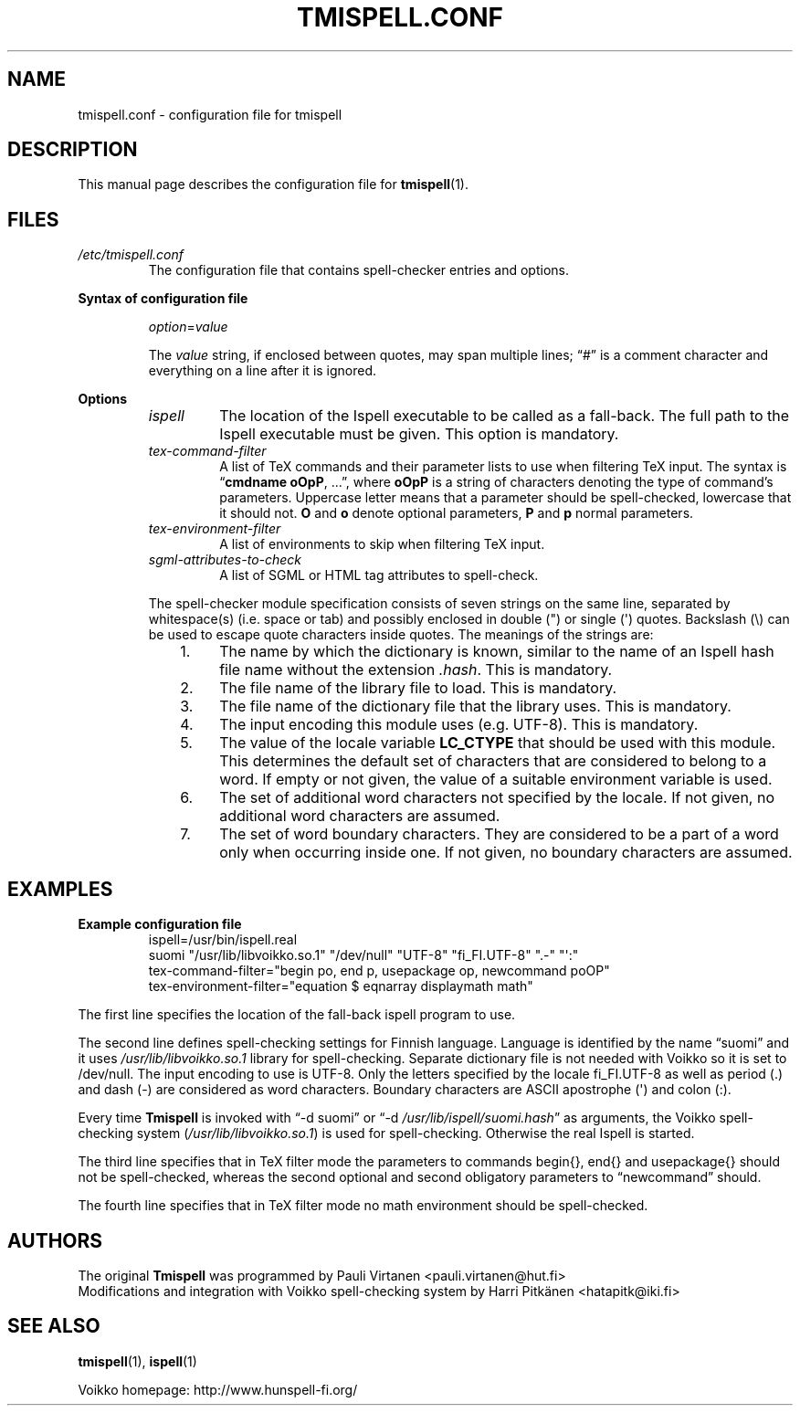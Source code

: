 .TH "TMISPELL.CONF" "5" "2006-07-30"
.SH NAME
tmispell.conf \- configuration file for tmispell
.SH DESCRIPTION
This manual page describes the configuration file for
.BR tmispell (1).
.SH FILES
.TP
.I /etc/tmispell.conf
The configuration file that contains spell-checker entries and options.
.PP
.B "Syntax of configuration file"
.RS
.PP
.IR option = value
.PP
The
.I value
string, if enclosed between quotes, may span multiple lines; \(lq#\(rq
is a comment character and everything on a line after it is ignored.
.RE
.PP
.B Options
.RS
.TP
.I ispell
The location of the Ispell executable to be called as a fall-back. The
full path to the Ispell executable must be given. This option is
mandatory.
.TP
.I tex-command-filter
A list of TeX commands and their parameter lists to use when
filtering TeX input. The syntax is
.nh
.RB \(lq "cmdname oOpP" ", ...\(rq,"
where
.B oOpP
.hy
is a string of characters denoting the type of command's parameters.
Uppercase letter means that a parameter should be spell-checked,
lowercase that it should not.
.B O
and
.B o
denote optional parameters,
.B P
and
.B p
normal parameters.
.TP
.I tex-environment-filter
A list of environments to skip when filtering TeX input.
.TP
.I sgml-attributes-to-check
A list of SGML or HTML tag attributes to spell-check.
.PP
The spell-checker module specification consists of seven strings on the same
line, separated by whitespace(s) (i.e. space or tab) and possibly
enclosed in double (") or single (\(aq) quotes. Backslash (\e) can be
used to escape quote characters inside quotes. The meanings of the
strings are:
.RS 3
.IP "1." 4
The name by which the dictionary is known, similar to the name of an
Ispell hash file name without the extension
.IR .hash .
This is mandatory.
.IP "2." 4
The file name of the library file to load. This is mandatory.
.IP "3." 4
The file name of the dictionary file that the library uses. This is
mandatory.
.IP "4." 4
The input encoding this module uses (e.g. UTF-8). This is mandatory.
.IP "5." 4
The value of the locale variable
.nh
.B LC_CTYPE
.hy
that should be used with this module. This determines the default set of
characters that are considered to belong to a word. If empty or not
given, the value of a suitable environment variable is used.
.IP "6." 4
The set of additional word characters not specified by the locale. If
not given, no additional word characters are assumed.
.IP "7." 4
The set of word boundary characters. They are considered to be a part of
a word only when occurring inside one. If not given, no boundary
characters are assumed.
.RE
.RE
.SH EXAMPLES
.B Example configuration file
.nh
.RS
ispell=/usr/bin/ispell.real
.br
suomi "/usr/lib/libvoikko.so.1" "/dev/null" "UTF-8" "fi_FI.UTF-8" ".-" "\(aq:"
.br
tex-command-filter="begin po, end p, usepackage op, newcommand poOP"
.br
tex-environment-filter="equation $ eqnarray displaymath math"
.RE
.hy
.PP
The first line specifies the location of the fall-back ispell program to
use.
.PP
The second line defines spell-checking settings for Finnish language.
Language is identified by the name
.nh
\(lqsuomi\(rq
.hy
and it uses
.nh
.I /usr/lib/libvoikko.so.1
.hy
library for spell-checking. Separate dictionary file is not needed with
Voikko so it is set to
.nh
/dev/null.
.hy
The input encoding to use is UTF-8. Only the letters specified by the
locale
.nh
fi_FI.UTF-8
.hy
as well as period (.) and dash (-) are considered as word characters.
Boundary characters are ASCII apostrophe (\(aq) and colon (:).
.PP
Every time
.B Tmispell
is invoked with
.nh
\(lq-d suomi\(rq or \(lq-d
.IR /usr/lib/ispell/suomi.hash \(rq
.hy
as arguments, the Voikko spell-checking system
.nh
.RI ( /usr/lib/libvoikko.so.1 )
.hy
is used for spell-checking. Otherwise the real Ispell is started.
.PP
The third line specifies that in TeX filter mode the parameters to
commands
.nh
begin{}, end{} and usepackage{}
.hy
should not be spell-checked, whereas the second optional and second
obligatory parameters to
.nh
\(lqnewcommand\(rq
.hy
should.
.PP
The fourth line specifies that in TeX filter mode no math environment
should be spell-checked.
.SH AUTHORS
The original
.B Tmispell
was programmed by
.nh
Pauli Virtanen <pauli.virtanen@hut.fi>
.hy
.br
Modifications and integration with Voikko spell-checking system by
.nh
Harri Pitk\(:anen <hatapitk@iki.fi>
.SH "SEE ALSO"
.BR tmispell (1),
.BR ispell (1)
.PP
Voikko homepage: http://www.hunspell-fi.org/
.hy
\" vim: tw=72
